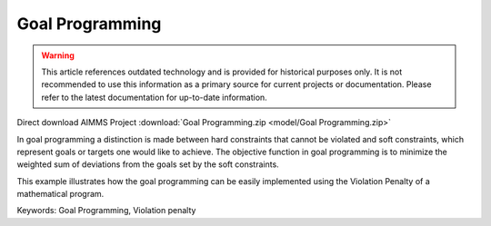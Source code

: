 Goal Programming
================

.. warning::
   This article references outdated technology and is provided for historical purposes only. 
   It is not recommended to use this information as a primary source for current projects or documentation. Please refer to the latest documentation for up-to-date information.

.. meta::
   :keywords: Goal Programming, Violation penalty
   :description: This example illustrates how the goal programming can be easily implemented using the Violation Penalty of a mathematical program.

Direct download AIMMS Project :download:`Goal Programming.zip <model/Goal Programming.zip>`

.. Go to the example on GitHub: https://github.com/aimms/examples/tree/master/Functional%20Examples/Goal%20Programming

In goal programming a distinction is made between hard constraints that cannot be violated and soft constraints, which represent goals or targets one would like to achieve. The objective function in goal programming is to minimize the weighted sum of deviations from the goals set by the soft constraints.

This example illustrates how the goal programming can be easily implemented using the Violation Penalty of a mathematical program.

Keywords:
Goal Programming, Violation penalty

